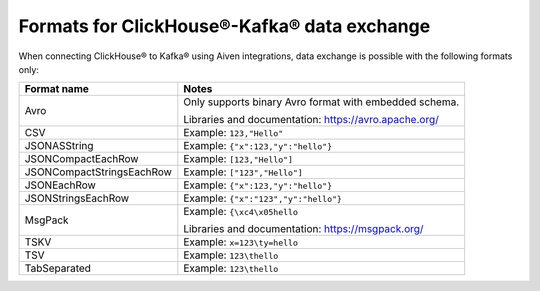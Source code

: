 Formats for ClickHouse®-Kafka® data exchange
======================================================

When connecting ClickHouse® to Kafka® using Aiven integrations, data exchange is possible with the following formats only:

============================     ====================================================================================
Format name                      Notes
============================     ====================================================================================
Avro                             Only supports binary Avro format with embedded schema.

                                 Libraries and documentation: https://avro.apache.org/
CSV                              Example: ``123,"Hello"``
JSONASString                     Example: ``{"x":123,"y":"hello"}``
JSONCompactEachRow               Example: ``[123,"Hello"]``
JSONCompactStringsEachRow        Example: ``["123","Hello"]``
JSONEachRow                      Example: ``{"x":123,"y":"hello"}``
JSONStringsEachRow               Example: ``{"x":"123","y":"hello"}``
MsgPack                          Example: ``{\xc4\x05hello``

                                 Libraries and documentation: https://msgpack.org/
TSKV                             Example: ``x=123\ty=hello``
TSV                              Example: ``123\thello``
TabSeparated                     Example: ``123\thello``
============================     ====================================================================================
